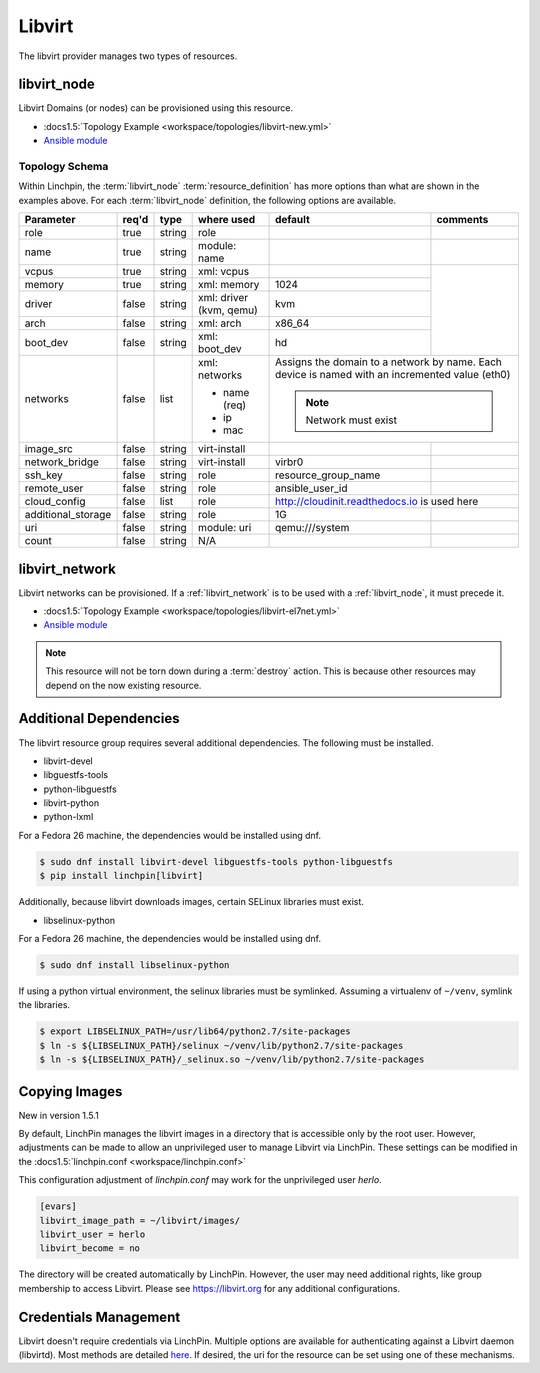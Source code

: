 Libvirt
=======

The libvirt provider manages two types of resources.

.. _libvirt_node:

libvirt_node
------------

Libvirt Domains (or nodes) can be provisioned using this resource.

* :docs1.5:`Topology Example <workspace/topologies/libvirt-new.yml>`
* `Ansible module <http://docs.ansible.com/ansible/latest/virt_module.html>`_

Topology Schema
~~~~~~~~~~~~~~~

Within Linchpin, the :term:`libvirt_node` :term:`resource_definition` has more
options than what are shown in the examples above. For each :term:`libvirt_node`
definition, the following options are available.

+--------------------+-------+----------+---------------+---------------------+------------+
| Parameter          | req'd | type     | where used    | default             | comments   |
+====================+=======+==========+===============+=====================+============+
| role               | true  | string   | role          |                     |            |
+--------------------+-------+----------+---------------+---------------------+------------+
| name               | true  | string   | module: name  |                     |            |
+--------------------+-------+----------+---------------+---------------------+------------+
| vcpus              | true  | string   | xml: vcpus    |                     |            |
+--------------------+-------+----------+---------------+---------------------+            +
| memory             | true  | string   | xml: memory   | 1024                |            |
+--------------------+-------+----------+---------------+---------------------+            +
| driver             | false | string   | xml: driver   | kvm                 |            |
|                    |       |          | (kvm, qemu)   |                     |            |
+--------------------+-------+----------+---------------+---------------------+            +
| arch               | false | string   | xml: arch     | x86_64              |            |
+--------------------+-------+----------+---------------+---------------------+            +
| boot_dev           | false | string   | xml: boot_dev | hd                  |            |
+--------------------+-------+----------+---------------+---------------------+------------+
| networks           | false | list     | xml: networks | Assigns the domain to a network  |
|                    |       |          |               | by name. Each device is named    |
|                    |       |          | * name (req)  | with an incremented value (eth0) |
|                    |       |          | * ip          |                                  |
|                    |       |          | * mac         | .. note:: Network must exist     |
|                    |       |          |               |                                  |
+--------------------+-------+----------+---------------+---------------------+------------+
| image_src          | false | string   | virt-install  |                     |            |
+--------------------+-------+----------+---------------+---------------------+------------+
| network_bridge     | false | string   | virt-install  | virbr0              |            |
+--------------------+-------+----------+---------------+---------------------+------------+
| ssh_key            | false | string   | role          | resource_group_name |            |
+--------------------+-------+----------+---------------+---------------------+------------+
| remote_user        | false | string   | role          | ansible_user_id     |            |
+--------------------+-------+----------+---------------+---------------------+------------+
| cloud_config       | false | list     | role          | http://cloudinit.readthedocs.io  |
|                    |       |          |               | is used here                     |
+--------------------+-------+----------+---------------+---------------------+------------+
| additional_storage | false | string   | role          | 1G                  |            |
+--------------------+-------+----------+---------------+---------------------+------------+
| uri                | false | string   | module: uri   | qemu:///system      |            |
+--------------------+-------+----------+---------------+---------------------+------------+
| count              | false | string   | N/A           |                     |            |
+--------------------+-------+----------+---------------+---------------------+------------+

libvirt_network
---------------

Libvirt networks can be provisioned. If a :ref:`libvirt_network` is to be used
with a :ref:`libvirt_node`, it must precede it.

* :docs1.5:`Topology Example <workspace/topologies/libvirt-el7net.yml>`
* `Ansible module <http://docs.ansible.com/ansible/latest/virt_net_module.html>`_

.. note:: This resource will not be torn down during a :term:`destroy` action.
   This is because other resources may depend on the now existing resource.

Additional Dependencies
-----------------------

The libvirt resource group requires several additional dependencies. The
following must be installed.

* libvirt-devel
* libguestfs-tools
* python-libguestfs
* libvirt-python
* python-lxml

For a Fedora 26 machine, the dependencies would be installed using dnf.

.. code-block:: bash

  $ sudo dnf install libvirt-devel libguestfs-tools python-libguestfs
  $ pip install linchpin[libvirt]

Additionally, because libvirt downloads images, certain SELinux libraries must
exist.

* libselinux-python

For a Fedora 26 machine, the dependencies would be installed using dnf.

.. code-block:: bash

  $ sudo dnf install libselinux-python

If using a python virtual environment, the selinux libraries must be symlinked. Assuming
a virtualenv of ``~/venv``, symlink the libraries.

.. code-block:: bash

  $ export LIBSELINUX_PATH=/usr/lib64/python2.7/site-packages
  $ ln -s ${LIBSELINUX_PATH}/selinux ~/venv/lib/python2.7/site-packages
  $ ln -s ${LIBSELINUX_PATH}/_selinux.so ~/venv/lib/python2.7/site-packages

Copying Images
--------------

New in version 1.5.1

By default, LinchPin manages the libvirt images in a directory that is accessible
only by the root user. However, adjustments can be made to allow an unprivileged
user to manage Libvirt via LinchPin. These settings can be modified in the
:docs1.5:`linchpin.conf <workspace/linchpin.conf>`

This configuration adjustment of `linchpin.conf` may work for the unprivileged
user `herlo`.

.. code-block:: cfg

    [evars]
    libvirt_image_path = ~/libvirt/images/
    libvirt_user = herlo
    libvirt_become = no

The directory will be created automatically by LinchPin. However, the user may
need additional rights, like group membership to access Libvirt. Please see
https://libvirt.org for any additional configurations.


Credentials Management
----------------------

Libvirt doesn't require credentials via LinchPin. Multiple options are
available for authenticating against a Libvirt daemon (libvirtd). Most methods
are detailed `here <https://libvirt.org/auth.html>`_.  If desired, the uri for
the resource can be set using one of these mechanisms.
